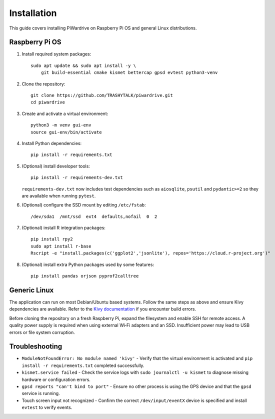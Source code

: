 Installation
============

This guide covers installing PiWardrive on Raspberry Pi OS and general Linux distributions.

Raspberry Pi OS
---------------

1. Install required system packages::

      sudo apt update && sudo apt install -y \
          git build-essential cmake kismet bettercap gpsd evtest python3-venv

2. Clone the repository::

      git clone https://github.com/TRASHYTALK/piwardrive.git
      cd piwardrive

3. Create and activate a virtual environment::

      python3 -m venv gui-env
      source gui-env/bin/activate

4. Install Python dependencies::

      pip install -r requirements.txt

5. (Optional) install developer tools::

      pip install -r requirements-dev.txt

   ``requirements-dev.txt`` now includes test dependencies such as
   ``aiosqlite``, ``psutil`` and ``pydantic>=2`` so they are available when
   running ``pytest``.

6. (Optional) configure the SSD mount by editing ``/etc/fstab``::

      /dev/sda1  /mnt/ssd  ext4  defaults,nofail  0  2
7. (Optional) install R integration packages::

      pip install rpy2
      sudo apt install r-base
      Rscript -e "install.packages(c('ggplot2','jsonlite'), repos='https://cloud.r-project.org')"

8. (Optional) install extra Python packages used by some features::

      pip install pandas orjson pyprof2calltree


Generic Linux
-------------

The application can run on most Debian/Ubuntu based systems. Follow the same steps as above and ensure Kivy dependencies are available. Refer to the `Kivy documentation <https://kivy.org/doc/stable/gettingstarted/installation.html>`_ if you encounter build errors.

Before cloning the repository on a fresh Raspberry Pi, expand the filesystem and
enable SSH for remote access. A quality power supply is required when using
external Wi‑Fi adapters and an SSD. Insufficient power may lead to USB errors or
file system corruption.

Troubleshooting
---------------

* ``ModuleNotFoundError: No module named 'kivy'``
  - Verify that the virtual environment is activated and ``pip install -r requirements.txt`` completed successfully.
* ``kismet.service failed``
  - Check the service logs with ``sudo journalctl -u kismet`` to diagnose missing hardware or configuration errors.
* ``gpsd reports "can't bind to port"``
  - Ensure no other process is using the GPS device and that the ``gpsd`` service is running.
* Touch screen input not recognized
  - Confirm the correct ``/dev/input/eventX`` device is specified and install ``evtest`` to verify events.
